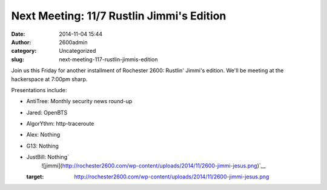 Next Meeting: 11/7 Rustlin Jimmi's Edition
##########################################
:date: 2014-11-04 15:44
:author: 2600admin
:category: Uncategorized
:slug: next-meeting-117-rustlin-jimmis-edition


Join us this Friday for another installment of Rochester 2600: Rustlin'
Jimmi's edition. We'll be meeting at the hackerspace at 7:00pm sharp.

Presentations include:

-  AntiTree: Monthly security news round-up
-  Jared: OpenBTS
-  AlgorYthm: http-traceroute
-  Alex: Nothing
-  G13: Nothing
-  JustBill: Nothing\ `
    ![jimmi](http://rochester2600.com/wp-content/uploads/2014/11/2600-jimmi-jesus.png)`__

   :target: http://rochester2600.com/wp-content/uploads/2014/11/2600-jimmi-jesus.png
